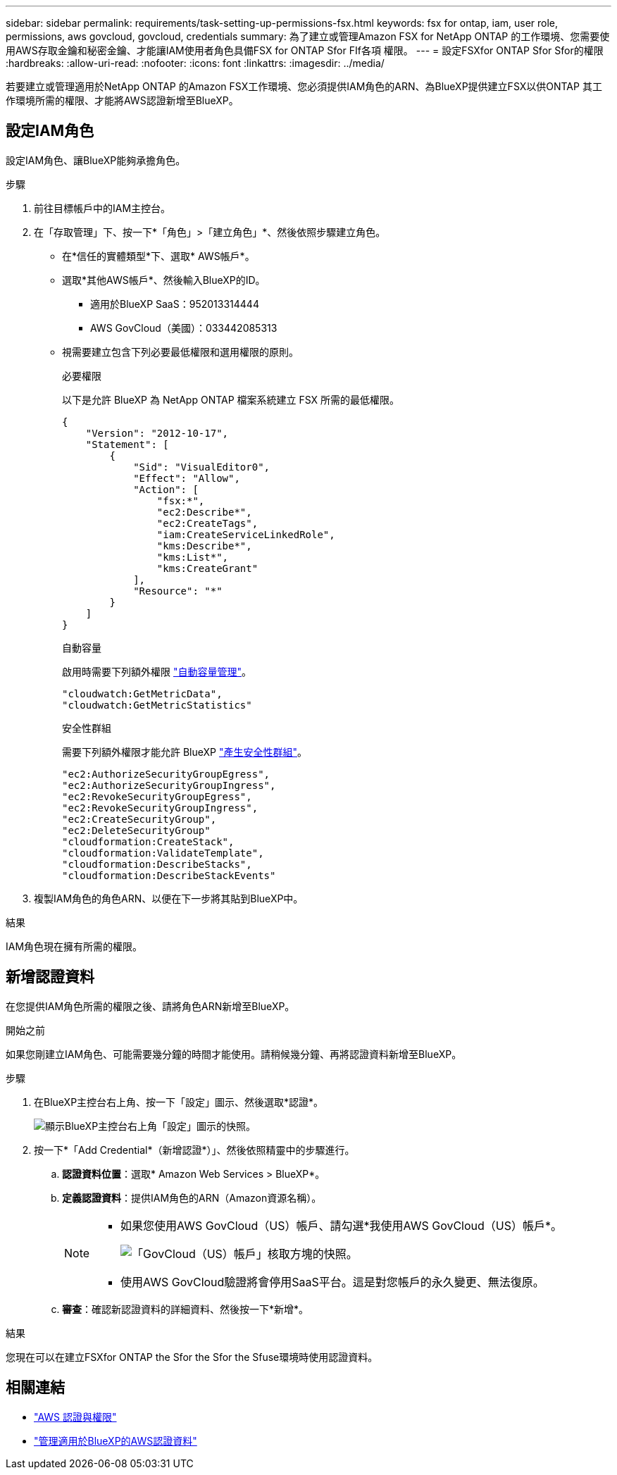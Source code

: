 ---
sidebar: sidebar 
permalink: requirements/task-setting-up-permissions-fsx.html 
keywords: fsx for ontap, iam, user role, permissions, aws govcloud, govcloud, credentials 
summary: 為了建立或管理Amazon FSX for NetApp ONTAP 的工作環境、您需要使用AWS存取金鑰和秘密金鑰、才能讓IAM使用者角色具備FSX for ONTAP Sfor FIf各項 權限。 
---
= 設定FSXfor ONTAP Sfor Sfor的權限
:hardbreaks:
:allow-uri-read: 
:nofooter: 
:icons: font
:linkattrs: 
:imagesdir: ../media/


[role="lead"]
若要建立或管理適用於NetApp ONTAP 的Amazon FSX工作環境、您必須提供IAM角色的ARN、為BlueXP提供建立FSX以供ONTAP 其工作環境所需的權限、才能將AWS認證新增至BlueXP。



== 設定IAM角色

設定IAM角色、讓BlueXP能夠承擔角色。

.步驟
. 前往目標帳戶中的IAM主控台。
. 在「存取管理」下、按一下*「角色」>「建立角色」*、然後依照步驟建立角色。
+
** 在*信任的實體類型*下、選取* AWS帳戶*。
** 選取*其他AWS帳戶*、然後輸入BlueXP的ID。
+
*** 適用於BlueXP SaaS：952013314444
*** AWS GovCloud（美國）：033442085313


** 視需要建立包含下列必要最低權限和選用權限的原則。
+
[role="tabbed-block"]
====
.必要權限
--
以下是允許 BlueXP 為 NetApp ONTAP 檔案系統建立 FSX 所需的最低權限。

[source, json]
----
{
    "Version": "2012-10-17",
    "Statement": [
        {
            "Sid": "VisualEditor0",
            "Effect": "Allow",
            "Action": [
                "fsx:*",
                "ec2:Describe*",
                "ec2:CreateTags",
                "iam:CreateServiceLinkedRole",
                "kms:Describe*",
                "kms:List*",
                "kms:CreateGrant"
            ],
            "Resource": "*"
        }
    ]
}
----
--
.自動容量
--
啟用時需要下列額外權限 link:../use/task-manage-fsx-working-environment.html["自動容量管理"]。

[source, json]
----
"cloudwatch:GetMetricData",
"cloudwatch:GetMetricStatistics"
----
--
.安全性群組
--
需要下列額外權限才能允許 BlueXP link:../use/task-creating-fsx-working-environment.html["產生安全性群組"]。

[source, json]
----
"ec2:AuthorizeSecurityGroupEgress",
"ec2:AuthorizeSecurityGroupIngress",
"ec2:RevokeSecurityGroupEgress",
"ec2:RevokeSecurityGroupIngress",
"ec2:CreateSecurityGroup",
"ec2:DeleteSecurityGroup"
"cloudformation:CreateStack",
"cloudformation:ValidateTemplate",
"cloudformation:DescribeStacks",
"cloudformation:DescribeStackEvents"
----
--
====


. 複製IAM角色的角色ARN、以便在下一步將其貼到BlueXP中。


.結果
IAM角色現在擁有所需的權限。



== 新增認證資料

在您提供IAM角色所需的權限之後、請將角色ARN新增至BlueXP。

.開始之前
如果您剛建立IAM角色、可能需要幾分鐘的時間才能使用。請稍候幾分鐘、再將認證資料新增至BlueXP。

.步驟
. 在BlueXP主控台右上角、按一下「設定」圖示、然後選取*認證*。
+
image:screenshot_settings_icon.gif["顯示BlueXP主控台右上角「設定」圖示的快照。"]

. 按一下*「Add Credential*（新增認證*）」、然後依照精靈中的步驟進行。
+
.. *認證資料位置*：選取* Amazon Web Services > BlueXP*。
.. *定義認證資料*：提供IAM角色的ARN（Amazon資源名稱）。
+
[NOTE]
====
*** 如果您使用AWS GovCloud（US）帳戶、請勾選*我使用AWS GovCloud（US）帳戶*。
+
image:screenshot-govcloud-checkbox.png["「GovCloud（US）帳戶」核取方塊的快照。"]

*** 使用AWS GovCloud驗證將會停用SaaS平台。這是對您帳戶的永久變更、無法復原。


====
.. *審查*：確認新認證資料的詳細資料、然後按一下*新增*。




.結果
您現在可以在建立FSXfor ONTAP the Sfor the Sfor the Sfuse環境時使用認證資料。



== 相關連結

* https://docs.netapp.com/us-en/cloud-manager-setup-admin/concept-accounts-aws.html["AWS 認證與權限"^]
* https://docs.netapp.com/us-en/cloud-manager-setup-admin/task-adding-aws-accounts.html["管理適用於BlueXP的AWS認證資料"^]

